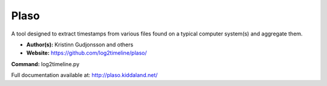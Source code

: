 Plaso
=====
A tool designed to extract timestamps from various files found on a typical computer system(s) and aggregate them. 

* **Author(s):** Kristinn Gudjonsson and others
* **Website:** https://github.com/log2timeline/plaso/

**Command:** log2timeline.py

Full documentation available at: http://plaso.kiddaland.net/
